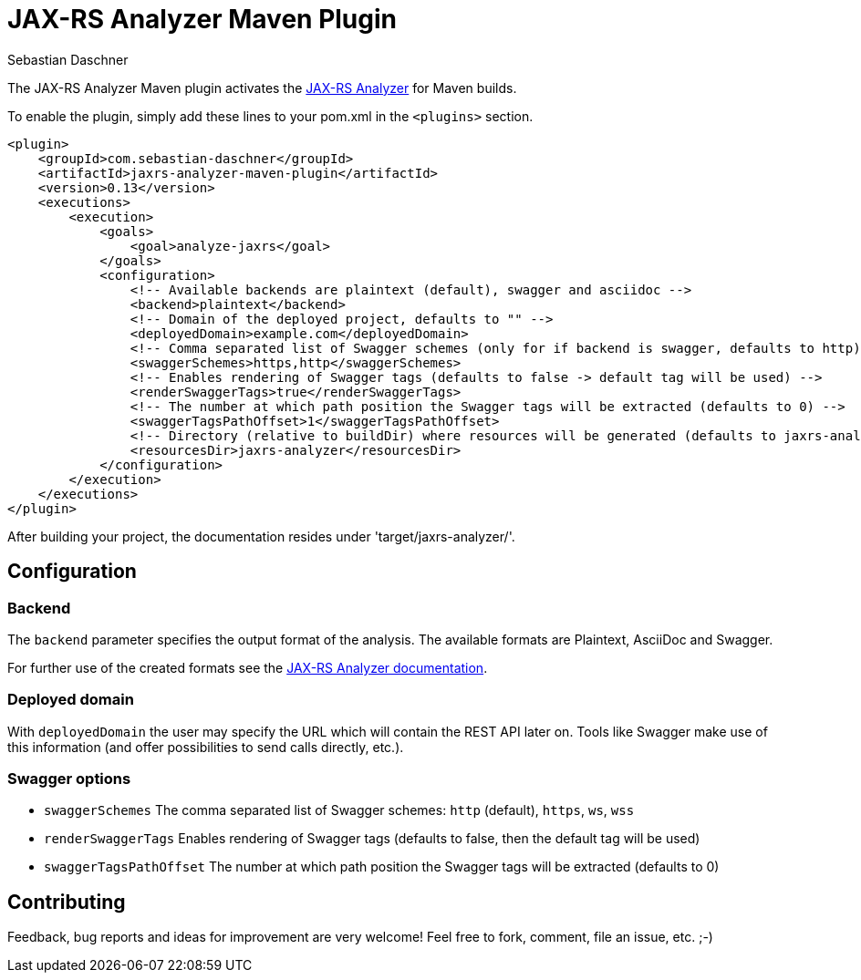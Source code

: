 = JAX-RS Analyzer Maven Plugin
Sebastian Daschner

The JAX-RS Analyzer Maven plugin activates the https://github.com/sdaschner/jaxrs-analyzer[JAX-RS Analyzer] for Maven builds.

To enable the plugin, simply add these lines to your pom.xml in the `<plugins>` section.

----
<plugin>
    <groupId>com.sebastian-daschner</groupId>
    <artifactId>jaxrs-analyzer-maven-plugin</artifactId>
    <version>0.13</version>
    <executions>
        <execution>
            <goals>
                <goal>analyze-jaxrs</goal>
            </goals>
            <configuration>
                <!-- Available backends are plaintext (default), swagger and asciidoc -->
                <backend>plaintext</backend>
                <!-- Domain of the deployed project, defaults to "" -->
                <deployedDomain>example.com</deployedDomain>
                <!-- Comma separated list of Swagger schemes (only for if backend is swagger, defaults to http) -->
                <swaggerSchemes>https,http</swaggerSchemes>
                <!-- Enables rendering of Swagger tags (defaults to false -> default tag will be used) -->
                <renderSwaggerTags>true</renderSwaggerTags>
                <!-- The number at which path position the Swagger tags will be extracted (defaults to 0) -->
                <swaggerTagsPathOffset>1</swaggerTagsPathOffset>
                <!-- Directory (relative to buildDir) where resources will be generated (defaults to jaxrs-analyzer) -->
                <resourcesDir>jaxrs-analyzer</resourcesDir>
            </configuration>
        </execution>
    </executions>
</plugin>
----

After building your project, the documentation resides under 'target/jaxrs-analyzer/'.

== Configuration

=== Backend
The `backend` parameter specifies the output format of the analysis.
The available formats are Plaintext, AsciiDoc and Swagger.

For further use of the created formats see the https://github.com/sdaschner/jaxrs-analyzer/blob/master/Documentation.adoc[JAX-RS Analyzer documentation].

=== Deployed domain
With `deployedDomain` the user may specify the URL which will contain the REST API later on.
Tools like Swagger make use of this information (and offer possibilities to send calls directly, etc.).

=== Swagger options

* `swaggerSchemes` The comma separated list of Swagger schemes: `http` (default), `https`, `ws`, `wss`
* `renderSwaggerTags` Enables rendering of Swagger tags (defaults to false, then the default tag will be used)
* `swaggerTagsPathOffset` The number at which path position the Swagger tags will be extracted (defaults to 0)

== Contributing
Feedback, bug reports and ideas for improvement are very welcome! Feel free to fork, comment, file an issue, etc. ;-)
